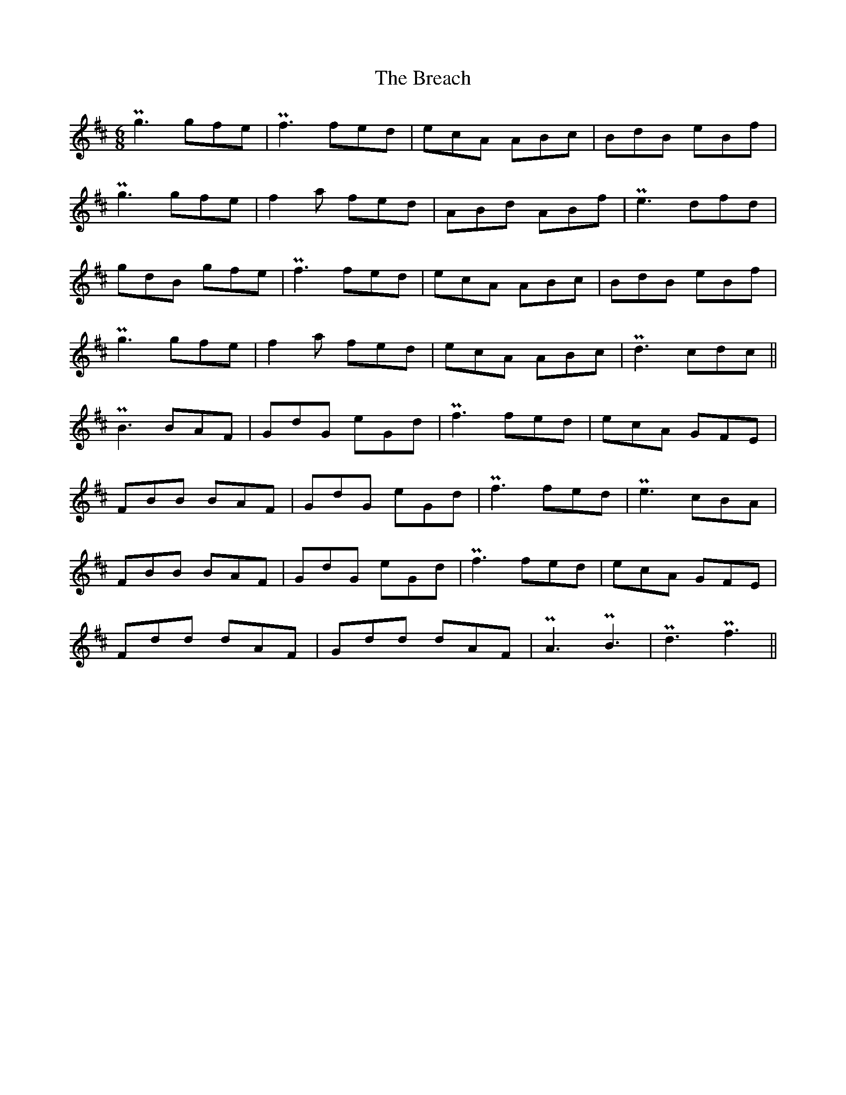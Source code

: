 X: 4920
T: Breach, The
R: jig
M: 6/8
K: Dmajor
Pg3 gfe|Pf3 fed|ecA ABc|BdB eBf|
Pg3 gfe|f2a fed|ABd ABf|Pe3 dfd|
gdB gfe|Pf3 fed|ecA ABc|BdB eBf|
Pg3 gfe|f2a fed|ecA ABc|Pd3 cdc||
PB3 BAF|GdG eGd|Pf3 fed|ecA GFE|
FBB BAF|GdG eGd|Pf3 fed|Pe3 cBA|
FBB BAF|GdG eGd|Pf3 fed|ecA GFE|
Fdd dAF|Gdd dAF|PA3 PB3|Pd3 Pf3||

